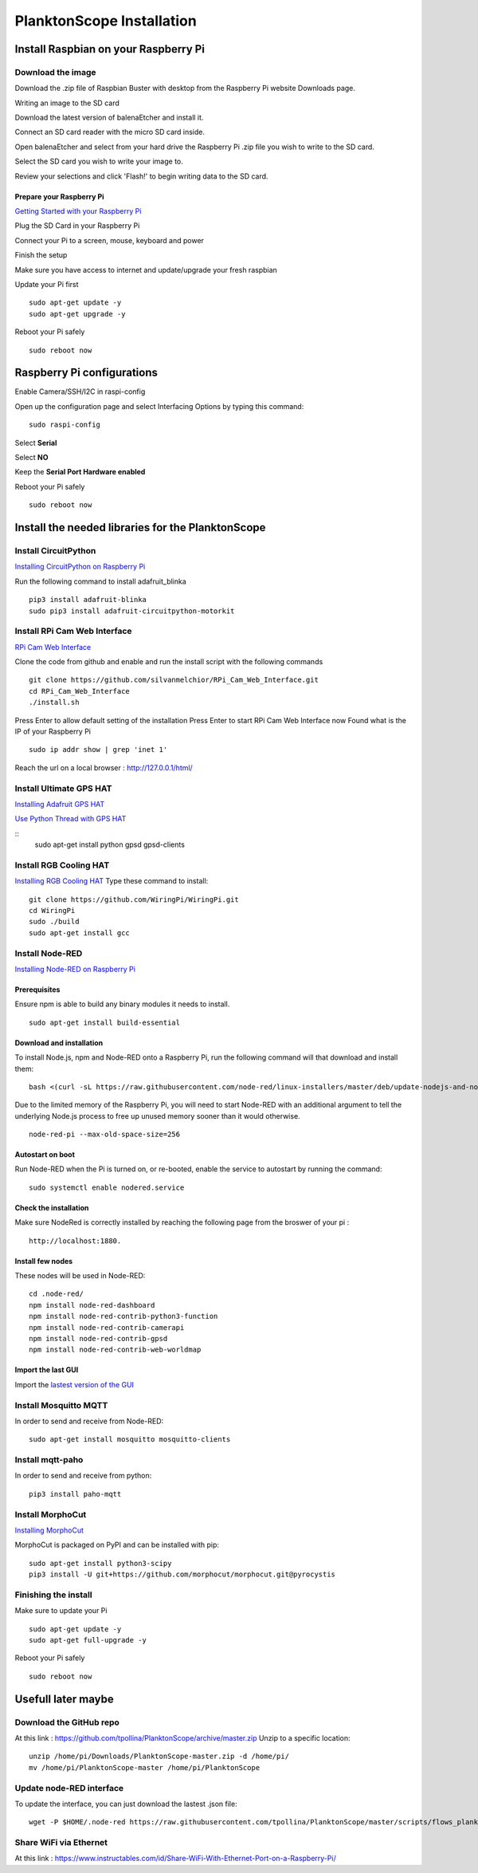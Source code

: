 ==========================
PlanktonScope Installation
==========================

*************************************
Install Raspbian on your Raspberry Pi
*************************************

Download the image
==================

Download the .zip file of Raspbian Buster with desktop from the Raspberry Pi website Downloads page.

Writing an image to the SD card

Download the latest version of balenaEtcher and install it.

Connect an SD card reader with the micro SD card inside.

Open balenaEtcher and select from your hard drive the Raspberry Pi .zip file you wish to write to the SD card.

Select the SD card you wish to write your image to.

Review your selections and click 'Flash!' to begin writing data to the SD card.

Prepare your Raspberry Pi
-------------------------
`Getting Started with your Raspberry Pi <https://projects.raspberrypi.org/en/projects/raspberry-pi-getting-started/>`_

Plug the SD Card in your Raspberry Pi

Connect your Pi to a screen, mouse, keyboard and power 

Finish the setup

Make sure you have access to internet and update/upgrade your fresh raspbian

Update your Pi first 
::
    sudo apt-get update -y
    sudo apt-get upgrade -y

Reboot your Pi safely
::
    sudo reboot now

***************************
Raspberry Pi configurations
***************************

Enable Camera/SSH/I2C in raspi-config

Open up the configuration page and select Interfacing Options by typing this command:
::
    sudo raspi-config

Select **Serial**

Select **NO**

Keep the **Serial Port Hardware enabled**

Reboot your Pi safely
::
    sudo reboot now


**************************************************
Install the needed libraries for the PlanktonScope
**************************************************

Install CircuitPython
=====================
`Installing CircuitPython on Raspberry Pi <https://learn.adafruit.com/circuitpython-on-raspberrypi-linux/installing-circuitpython-on-raspberry-pi>`_

Run the following command to install adafruit_blinka
::
    pip3 install adafruit-blinka
    sudo pip3 install adafruit-circuitpython-motorkit

Install RPi Cam Web Interface
=============================

`RPi Cam Web Interface <https://elinux.org/RPi-Cam-Web-Interface>`_

Clone the code from github and enable and run the install script with the following commands
::
    git clone https://github.com/silvanmelchior/RPi_Cam_Web_Interface.git
    cd RPi_Cam_Web_Interface
    ./install.sh

Press Enter to allow default setting of the installation
Press Enter to start RPi Cam Web Interface now
Found what is the IP of your Raspberry Pi
::
    sudo ip addr show | grep 'inet 1'

Reach the url on a local browser : http://127.0.0.1/html/

Install Ultimate GPS HAT
========================
`Installing Adafruit GPS HAT <https://learn.adafruit.com/adafruit-ultimate-gps-hat-for-raspberry-pi/pi-setup>`_

`Use Python Thread with GPS HAT <http://www.danmandle.com/blog/getting-gpsd-to-work-with-python/>`_

::
    sudo apt-get install python gpsd gpsd-clients
    
Install RGB Cooling HAT
=======================
`Installing RGB Cooling HAT <https://www.yahboom.net/study/RGB_Cooling_HAT>`_
Type these command to install:
::
    git clone https://github.com/WiringPi/WiringPi.git
    cd WiringPi
    sudo ./build
    sudo apt-get install gcc

Install Node-RED
==================
`Installing Node-RED on Raspberry Pi <https://nodered.org/docs/getting-started/raspberrypi>`_

Prerequisites
-------------
Ensure npm is able to build any binary modules it needs to install. 
::
    sudo apt-get install build-essential

Download and installation
-------------------------
To install Node.js, npm and Node-RED onto a Raspberry Pi, run the following command will that download and install them: 
::
    bash <(curl -sL https://raw.githubusercontent.com/node-red/linux-installers/master/deb/update-nodejs-and-nodered)
    
Due to the limited memory of the Raspberry Pi, you will need to start Node-RED with an additional argument to tell the underlying Node.js process to free up unused memory sooner than it would otherwise.
::
    node-red-pi --max-old-space-size=256

Autostart on boot
-----------------
Run Node-RED when the Pi is turned on, or re-booted, enable the service to autostart by running the command:
::
    sudo systemctl enable nodered.service

Check the installation
----------------------
Make sure NodeRed is correctly installed by reaching the following page from the broswer of your pi :
::
    http://localhost:1880.

Install few nodes
-----------------
These nodes will be used in Node-RED:
::  
    cd .node-red/
    npm install node-red-dashboard
    npm install node-red-contrib-python3-function
    npm install node-red-contrib-camerapi
    npm install node-red-contrib-gpsd
    npm install node-red-contrib-web-worldmap

Import the last GUI
-------------------

Import the `lastest version of the GUI <https://raw.githubusercontent.com/tpollina/PlanktonScope/master/scripts/flows_planktonscope.json>`_

Install Mosquitto MQTT
======================

In order to send and receive from Node-RED:
::
    sudo apt-get install mosquitto mosquitto-clients
    

Install mqtt-paho
=================

In order to send and receive from python:
::
    pip3 install paho-mqtt
    
Install MorphoCut
=================

`Installing MorphoCut <https://morphocut.readthedocs.io/en/stable/installation.html>`_

MorphoCut is packaged on PyPI and can be installed with pip:
::
    sudo apt-get install python3-scipy
    pip3 install -U git+https://github.com/morphocut/morphocut.git@pyrocystis

Finishing the install
=====================

Make sure to update your Pi 
::
    sudo apt-get update -y
    sudo apt-get full-upgrade -y

Reboot your Pi safely
::
    sudo reboot now


*******************
Usefull later maybe
*******************

Download the GitHub repo
========================
At this link : https://github.com/tpollina/PlanktonScope/archive/master.zip
Unzip to a specific location:
::
    unzip /home/pi/Downloads/PlanktonScope-master.zip -d /home/pi/
    mv /home/pi/PlanktonScope-master /home/pi/PlanktonScope

Update node-RED interface
=========================
To update the interface, you can just download the lastest .json file:
::
    wget -P $HOME/.node-red https://raw.githubusercontent.com/tpollina/PlanktonScope/master/scripts/flows_planktonscope.json
    

Share WiFi via Ethernet
=======================

At this link : https://www.instructables.com/id/Share-WiFi-With-Ethernet-Port-on-a-Raspberry-Pi/
 
